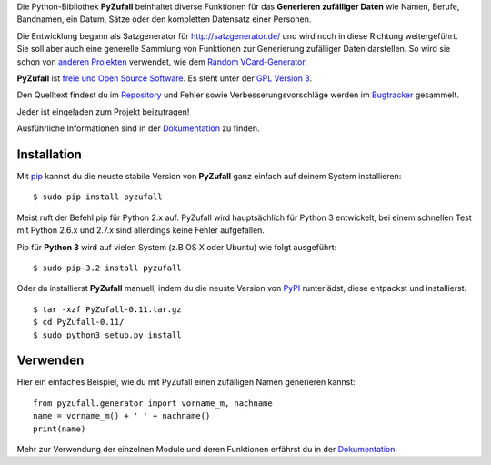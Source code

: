 Die Python-Bibliothek **PyZufall** beinhaltet diverse Funktionen für das **Generieren zufälliger Daten** wie Namen, Berufe, Bandnamen, ein Datum, Sätze oder den kompletten Datensatz einer Personen.

Die Entwicklung begann als Satzgenerator für http://satzgenerator.de/ und wird noch in diese Richtung weitergeführt.
Sie soll aber auch eine generelle Sammlung von Funktionen zur Generierung zufälliger Daten darstellen.
So wird sie schon von `anderen Projekten <https://pyzufall.readthedocs.org/de/latest/benutzer.html>`_ verwendet, wie dem `Random VCard-Generator <https://github.com/davidak/random-vcard-generator>`_.

**PyZufall** ist `freie und Open Source Software <http://www.gnu.org/philosophy/free-sw.de.html>`_. Es steht unter der `GPL Version 3 <http://www.gnu.org/licenses/gpl-3.0.html>`_.

Den Quelltext findest du im `Repository <https://github.com/davidak/pyzufall>`_ und Fehler sowie Verbesserungsvorschläge werden im `Bugtracker <https://github.com/davidak/pyzufall/issues>`_ gesammelt.

Jeder ist eingeladen zum Projekt beizutragen!

Ausführliche Informationen sind in der `Dokumentation <https://pyzufall.readthedocs.org/>`_ zu finden.

Installation
------------

Mit `pip <http://www.pip-installer.org/en/latest/installing.html>`_ kannst du die neuste stabile Version von **PyZufall** ganz einfach auf deinem System installieren::

	$ sudo pip install pyzufall

Meist ruft der Befehl pip für Python 2.x auf. PyZufall wird hauptsächlich für Python 3 entwickelt, bei einem schnellen Test mit Python 2.6.x und 2.7.x sind allerdings keine Fehler aufgefallen.

Pip für **Python 3** wird auf vielen System (z.B OS X oder Ubuntu) wie folgt ausgeführt::

	$ sudo pip-3.2 install pyzufall

Oder du installierst **PyZufall** manuell, indem du die neuste Version von `PyPI <https://pypi.python.org/pypi/pyzufall>`_ runterlädst, diese entpackst und installierst.
::
	
	$ tar -xzf PyZufall-0.11.tar.gz
	$ cd PyZufall-0.11/
	$ sudo python3 setup.py install

Verwenden
---------

Hier ein einfaches Beispiel, wie du mit PyZufall einen zufälligen Namen generieren kannst::

	from pyzufall.generator import vorname_m, nachname
	name = vorname_m() + ' ' + nachname()
	print(name)

Mehr zur Verwendung der einzelnen Module und deren Funktionen erfährst du in der `Dokumentation <https://pyzufall.readthedocs.org/>`_.
